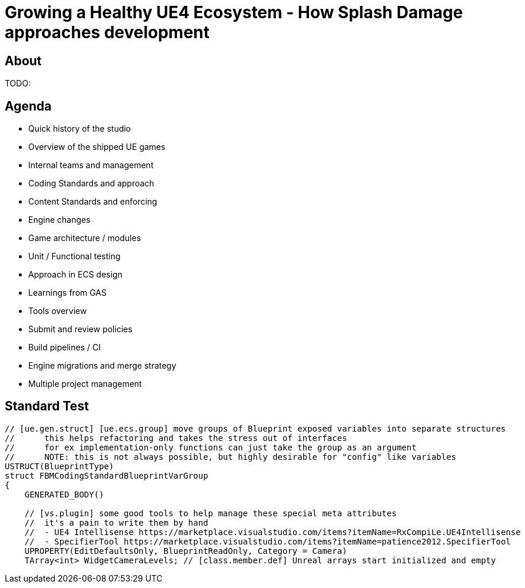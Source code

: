 = Growing a Healthy UE4 Ecosystem - How Splash Damage approaches development
:revealjs_theme: black
:revealjs_transition: fade
:revealjs_controls: true
:revealjs_progress: true
:revealjs_slideNumber: true
:revealjs_history: true
:revealjs_overview: true
:revealjs_fragments: true
:source-highlighter: highlightjs
:icons: font
:customcss: main.css

== About
TODO:

== Agenda
- Quick history of the studio
- Overview of the shipped UE games
- Internal teams and management
- Coding Standards and approach
- Content Standards and enforcing
- Engine changes
- Game architecture / modules
- Unit / Functional testing
- Approach in ECS design
- Learnings from GAS
- Tools overview
- Submit and review policies
- Build pipelines / CI
- Engine migrations and merge strategy
- Multiple project management

== Standard Test
[source, cpp]
-----
// [ue.gen.struct] [ue.ecs.group] move groups of Blueprint exposed variables into separate structures
//	this helps refactoring and takes the stress out of interfaces
//	for ex implementation-only functions can just take the group as an argument
//	NOTE: this is not always possible, but highly desirable for "config" like variables
USTRUCT(BlueprintType)
struct FBMCodingStandardBlueprintVarGroup
{
    GENERATED_BODY()

    // [vs.plugin] some good tools to help manage these special meta attributes
    //	it's a pain to write them by hand
    //	- UE4 Intellisense https://marketplace.visualstudio.com/items?itemName=RxCompiLe.UE4Intellisense
    //	- SpecifierTool https://marketplace.visualstudio.com/items?itemName=patience2012.SpecifierTool
    UPROPERTY(EditDefaultsOnly, BlueprintReadOnly, Category = Camera)
    TArray<int> WidgetCameraLevels; // [class.member.def] Unreal arrays start initialized and empty
-----